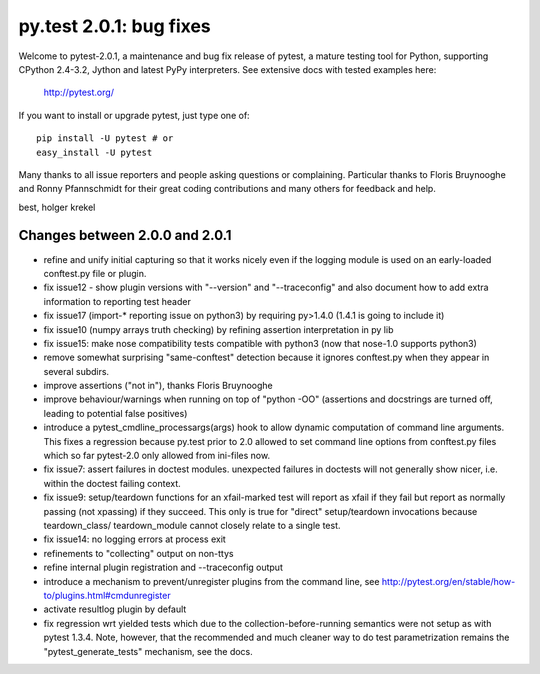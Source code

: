 py.test 2.0.1: bug fixes
===========================================================================

Welcome to pytest-2.0.1, a maintenance and bug fix release of pytest,
a mature testing tool for Python, supporting CPython 2.4-3.2, Jython
and latest PyPy interpreters.  See extensive docs with tested examples here:

    http://pytest.org/

If you want to install or upgrade pytest, just type one of::

    pip install -U pytest # or
    easy_install -U pytest

Many thanks to all issue reporters and people asking questions or
complaining.  Particular thanks to Floris Bruynooghe and Ronny Pfannschmidt
for their great coding contributions and many others for feedback and help.

best,
holger krekel

Changes between 2.0.0 and 2.0.1
----------------------------------------------

- refine and unify initial capturing so that it works nicely
  even if the logging module is used on an early-loaded conftest.py
  file or plugin.
- fix issue12 - show plugin versions with "--version" and
  "--traceconfig" and also document how to add extra information
  to reporting test header
- fix issue17 (import-* reporting issue on python3) by
  requiring py>1.4.0 (1.4.1 is going to include it)
- fix issue10 (numpy arrays truth checking) by refining
  assertion interpretation in py lib
- fix issue15: make nose compatibility tests compatible
  with python3 (now that nose-1.0 supports python3)
- remove somewhat surprising "same-conftest" detection because
  it ignores conftest.py when they appear in several subdirs.
- improve assertions ("not in"), thanks Floris Bruynooghe
- improve behaviour/warnings when running on top of "python -OO"
  (assertions and docstrings are turned off, leading to potential
  false positives)
- introduce a pytest_cmdline_processargs(args) hook
  to allow dynamic computation of command line arguments.
  This fixes a regression because py.test prior to 2.0
  allowed to set command line options from conftest.py
  files which so far pytest-2.0 only allowed from ini-files now.
- fix issue7: assert failures in doctest modules.
  unexpected failures in doctests will not generally
  show nicer, i.e. within the doctest failing context.
- fix issue9: setup/teardown functions for an xfail-marked
  test will report as xfail if they fail but report as normally
  passing (not xpassing) if they succeed.  This only is true
  for "direct" setup/teardown invocations because teardown_class/
  teardown_module cannot closely relate to a single test.
- fix issue14: no logging errors at process exit
- refinements to "collecting" output on non-ttys
- refine internal plugin registration and --traceconfig output
- introduce a mechanism to prevent/unregister plugins from the
  command line, see http://pytest.org/en/stable/how-to/plugins.html#cmdunregister
- activate resultlog plugin by default
- fix regression wrt yielded tests which due to the
  collection-before-running semantics were not
  setup as with pytest 1.3.4.  Note, however, that
  the recommended and much cleaner way to do test
  parametrization remains the "pytest_generate_tests"
  mechanism, see the docs.
